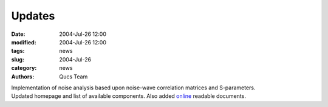 Updates
#######

:date: 2004-Jul-26 12:00
:modified: 2004-Jul-26 12:00
:tags: news
:slug: 2004-Jul-26
:category: news
:authors: Qucs Team

|  Implementation of noise analysis based upon noise-wave correlation matrices and S-parameters.
|  Updated homepage and list of available components. Also added online_ readable documents.

.. _online: tech/technical.html
